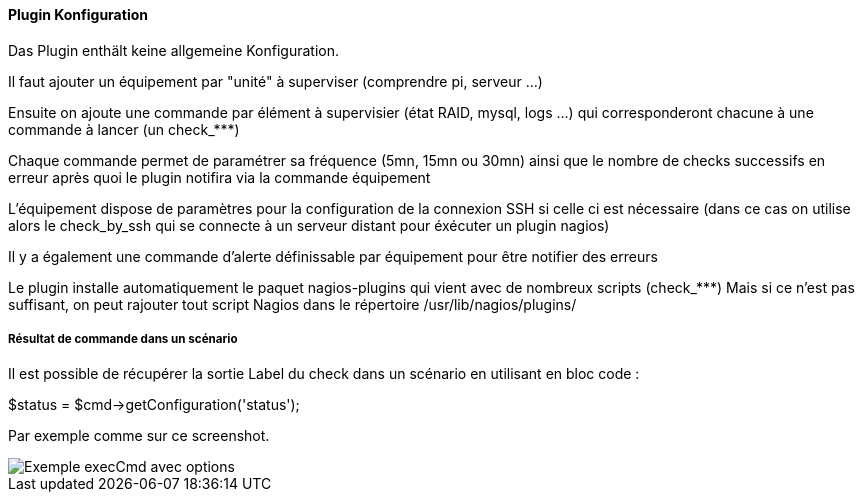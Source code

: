 ==== Plugin Konfiguration

Das Plugin enthält keine allgemeine Konfiguration.

Il faut ajouter un équipement par "unité" à superviser (comprendre pi, serveur ...)

Ensuite on ajoute une commande par élément à supervisier (état RAID, mysql, logs ...) qui corresponderont chacune à une commande à lancer (un check_***)

Chaque commande permet de paramétrer sa fréquence (5mn, 15mn ou 30mn) ainsi que le nombre de checks successifs en erreur après quoi le plugin notifira via la commande équipement

L'équipement dispose de paramètres pour la configuration de la connexion SSH si celle ci est nécessaire (dans ce cas on utilise alors le check_by_ssh qui se connecte à un serveur distant pour éxécuter un plugin nagios)

Il y a également une commande d'alerte définissable par équipement pour être notifier des erreurs

Le plugin installe automatiquement le paquet nagios-plugins qui vient avec de nombreux scripts (check_***) Mais si ce n'est pas suffisant, on peut rajouter tout script Nagios dans le répertoire /usr/lib/nagios/plugins/

===== Résultat de commande dans un scénario

Il est possible de récupérer la sortie Label du check dans un scénario en utilisant en bloc code :

$status = $cmd->getConfiguration('status');

Par exemple comme sur ce screenshot.

image::../images/nagioschecks_screenshot2.png[Exemple execCmd avec options]
